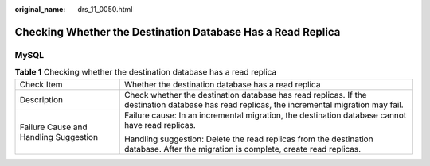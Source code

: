 :original_name: drs_11_0050.html

.. _drs_11_0050:

Checking Whether the Destination Database Has a Read Replica
============================================================

MySQL
-----

.. table:: **Table 1** Checking whether the destination database has a read replica

   +---------------------------------------+----------------------------------------------------------------------------------------------------------------------------------------------+
   | Check Item                            | Whether the destination database has a read replica                                                                                          |
   +---------------------------------------+----------------------------------------------------------------------------------------------------------------------------------------------+
   | Description                           | Check whether the destination database has read replicas. If the destination database has read replicas, the incremental migration may fail. |
   +---------------------------------------+----------------------------------------------------------------------------------------------------------------------------------------------+
   | Failure Cause and Handling Suggestion | Failure cause: In an incremental migration, the destination database cannot have read replicas.                                              |
   |                                       |                                                                                                                                              |
   |                                       | Handling suggestion: Delete the read replicas from the destination database. After the migration is complete, create read replicas.          |
   +---------------------------------------+----------------------------------------------------------------------------------------------------------------------------------------------+
